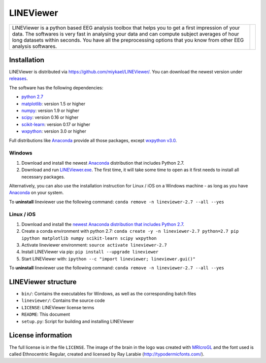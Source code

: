 ==========
LINEViewer
==========

.. |logo| image:: lineviewer/static/favicon_256.ico
   :width: 256pt

.. |introText| replace:: LINEViewer is a python based EEG analysis toolbox that helps you to get a first impression of your data. The softwares is very fast in analysing your data and can compute subject averages of hour long datasets within seconds. You have all the preprocessing options that you know from other EEG analysis softwares.

+-------------+--------+
| |introText| | |logo| |
+-------------+--------+


Installation
-------------

LINEViewer is distributed via https://github.com/miykael/LINEViewer/. You can download the newest version under `releases <https://github.com/miykael/LINEViewer/releases>`_.

The software has the following dependencies:

* `python 2.7 <https://www.python.org/download/releases/2.7/>`_
* `matplotlib <http://matplotlib.org/>`_: version 1.5 or higher
* `numpy <http://www.numpy.org/>`_: version 1.9 or higher
* `scipy <http://www.scipy.org/>`_: version 0.16 or higher
* `scikit-learn <http://scikit-learn.org/stable/>`_: version 0.17 or higher
* `wxpython <http://wiki.wxpython.org/How%20to%20install%20wxPython>`_: version 3.0 or higher

Full distributions like `Anaconda <https://www.continuum.io/why-anaconda>`_ provide all those packages, except `wxpython v3.0 <http://wiki.wxpython.org/How%20to%20install%20wxPython>`_.

Windows
*******
1. Download and install the newest `Anaconda <https://www.continuum.io/downloads>`_ distribution that includes Python 2.7.
2. Download and run `LINEViewer.exe <https://github.com/miykael/LINEViewer/releases>`_. The first time, it will take some time to open as it first needs to install all necessary packages.

Alternatively, you can also use the installation instruction for Linux / iOS on a Windows machine - as long as you have `Anaconda <https://www.continuum.io/why-anaconda>`_ on your system.

To **uninstall** lineviewer use the following command: ``conda remove -n lineviewer-2.7 --all --yes``


Linux / iOS
***********

1. Download and install the `newest Anaconda distribution that includes Python 2.7 <https://www.continuum.io/downloads>`_.
2. Create a conda environment with python 2.7:  ``conda create -y -n lineviewer-2.7 python=2.7 pip ipython matplotlib numpy scikit-learn scipy wxpython``
3. Activate lineviewer environment: ``source activate lineviewer-2.7``
4. Install LINEViewer via pip: ``pip install --upgrade lineviewer``
5. Start LINEViewer with: ``ipython --c "import lineviewer; lineviewer.gui()"``

To **uninstall** lineviewer use the following command: ``conda remove -n lineviewer-2.7 --all --yes``


LINEViewer structure
--------------------

* ``bin/``: Contains the executables for Windows, as well as the corresponding batch files
* ``lineviewer/``: Contains the source code
* ``LICENSE``: LINEViewer license terms
* ``README``: This document
* ``setup.py``: Script for building and installing LINEViewer


License information
-------------------

The full license is in the file ``LICENSE``. The image of the brain in the logo was created with `MRIcroGL <http://www.mccauslandcenter.sc.edu/mricrogl/>`_ and the font used is called Ethnocentric Regular, created and licensed by Ray Larabie (http://typodermicfonts.com/).
